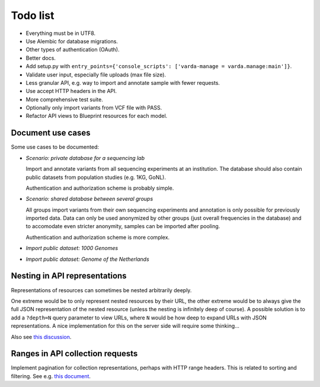 Todo list
=========

* Everything must be in UTF8.
* Use Alembic for database migrations.
* Other types of authentication (OAuth).
* Better docs.
* Add setup.py with ``entry_points={'console_scripts': ['varda-manage = varda.manage:main']}``.
* Validate user input, especially file uploads (max file size).
* Less granular API, e.g. way to import and annotate sample with fewer requests.
* Use accept HTTP headers in the API.
* More comprehensive test suite.
* Optionally only import variants from VCF file with PASS.
* Refactor API views to Blueprint resources for each model.


Document use cases
------------------

Some use cases to be documented:

* *Scenario: private database for a sequencing lab*

  Import and annotate variants from all sequencing experiments at an
  institution. The database should also contain public datasets from
  population studies (e.g. 1KG, GoNL).

  Authentication and authorization scheme is probably simple.

* *Scenario: shared database between several groups*

  All groups import variants from their own sequencing experiments and
  annotation is only possible for previously imported data. Data can only be
  used anonymized by other groups (just overall frequencies in the database)
  and to accomodate even stricter anonymity, samples can be imported after
  pooling.

  Authentication and authorization scheme is more complex.

* *Import public dataset: 1000 Genomes*

* *Import public dataset: Genome of the Netherlands*


Nesting in API representations
------------------------------

Representations of resources can sometimes be nested arbitrarily
deeply.

One extreme would be to only represent nested resources by their URL, the
other extreme would be to always give the full JSON representation of the
nested resource (unless the nesting is infinitely deep of course). A
possible solution is to add a ``?depth=N`` query parameter to view URLs, where
``N`` would be how deep to expand URLs with JSON representations. A nice
implementation for this on the server side will require some thinking...

Also see `this discussion <http://news.ycombinator.com/item?id=3491227>`_.


Ranges in API collection requests
---------------------------------

Implement pagination for collection representations, perhaps with HTTP range
headers. This is related to sorting and filtering. See e.g.
`this document <http://dojotoolkit.org/reference-guide/quickstart/rest.html>`_.

